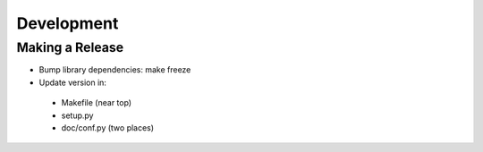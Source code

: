 Development
===========

Making a Release
----------------

* Bump library dependencies: make freeze
* Update version in:
 - Makefile (near top)
 - setup.py
 - doc/conf.py (two places)
